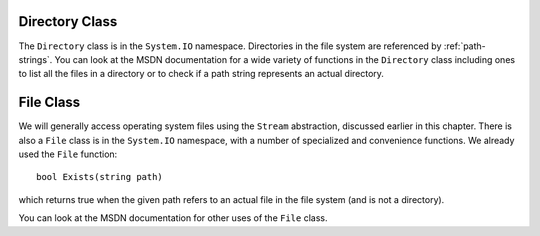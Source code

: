 .. index:: Directory 

.. _directory-class:

Directory Class
====================

The ``Directory`` class is in the ``System.IO`` namespace.
Directories in the file system are referenced by :ref:`path-strings`.
You can look at the MSDN documentation for a wide variety of functions in the
``Directory`` class including ones to list all the files in a directory 
or to check if a path string represents an actual directory.

.. index:: File 

.. _file-class:

File Class
====================

We will generally access operating system files using the ``Stream`` abstraction,
discussed earlier in this chapter.
There is also a ``File`` class is in the ``System.IO`` namespace, with a number
of specialized and convenience functions.  We already used the ``File`` function::

   bool Exists(string path)
   
which returns true when the given path refers to an actual file in the file system
(and is not a directory).  

You can look at the MSDN documentation for other uses of the ``File`` class.

